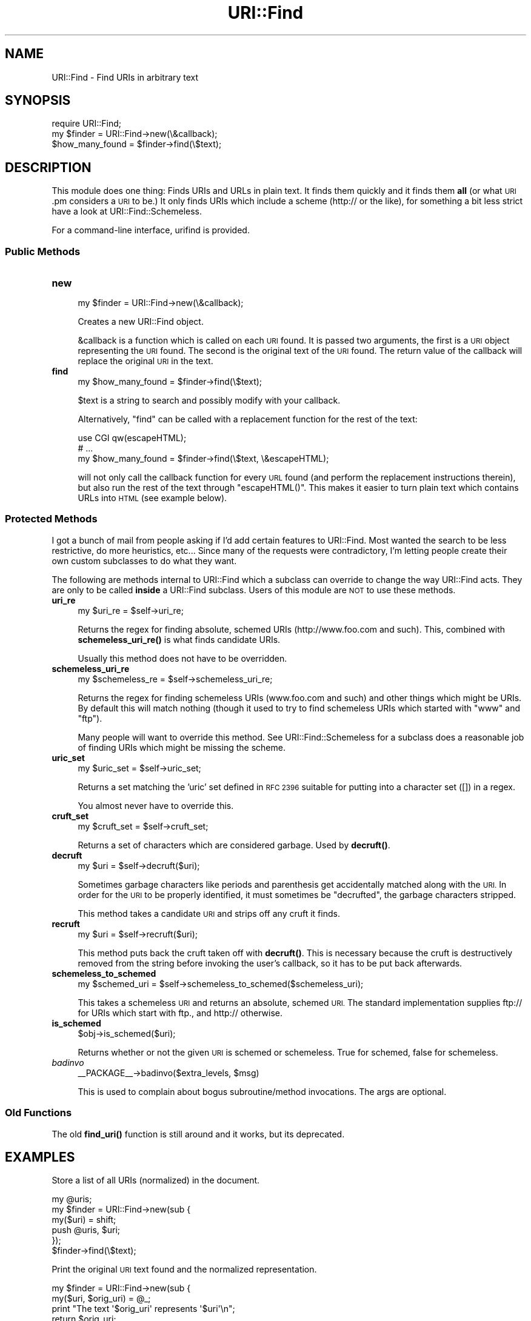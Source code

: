 .\" Automatically generated by Pod::Man 4.14 (Pod::Simple 3.42)
.\"
.\" Standard preamble:
.\" ========================================================================
.de Sp \" Vertical space (when we can't use .PP)
.if t .sp .5v
.if n .sp
..
.de Vb \" Begin verbatim text
.ft CW
.nf
.ne \\$1
..
.de Ve \" End verbatim text
.ft R
.fi
..
.\" Set up some character translations and predefined strings.  \*(-- will
.\" give an unbreakable dash, \*(PI will give pi, \*(L" will give a left
.\" double quote, and \*(R" will give a right double quote.  \*(C+ will
.\" give a nicer C++.  Capital omega is used to do unbreakable dashes and
.\" therefore won't be available.  \*(C` and \*(C' expand to `' in nroff,
.\" nothing in troff, for use with C<>.
.tr \(*W-
.ds C+ C\v'-.1v'\h'-1p'\s-2+\h'-1p'+\s0\v'.1v'\h'-1p'
.ie n \{\
.    ds -- \(*W-
.    ds PI pi
.    if (\n(.H=4u)&(1m=24u) .ds -- \(*W\h'-12u'\(*W\h'-12u'-\" diablo 10 pitch
.    if (\n(.H=4u)&(1m=20u) .ds -- \(*W\h'-12u'\(*W\h'-8u'-\"  diablo 12 pitch
.    ds L" ""
.    ds R" ""
.    ds C` ""
.    ds C' ""
'br\}
.el\{\
.    ds -- \|\(em\|
.    ds PI \(*p
.    ds L" ``
.    ds R" ''
.    ds C`
.    ds C'
'br\}
.\"
.\" Escape single quotes in literal strings from groff's Unicode transform.
.ie \n(.g .ds Aq \(aq
.el       .ds Aq '
.\"
.\" If the F register is >0, we'll generate index entries on stderr for
.\" titles (.TH), headers (.SH), subsections (.SS), items (.Ip), and index
.\" entries marked with X<> in POD.  Of course, you'll have to process the
.\" output yourself in some meaningful fashion.
.\"
.\" Avoid warning from groff about undefined register 'F'.
.de IX
..
.nr rF 0
.if \n(.g .if rF .nr rF 1
.if (\n(rF:(\n(.g==0)) \{\
.    if \nF \{\
.        de IX
.        tm Index:\\$1\t\\n%\t"\\$2"
..
.        if !\nF==2 \{\
.            nr % 0
.            nr F 2
.        \}
.    \}
.\}
.rr rF
.\"
.\" Accent mark definitions (@(#)ms.acc 1.5 88/02/08 SMI; from UCB 4.2).
.\" Fear.  Run.  Save yourself.  No user-serviceable parts.
.    \" fudge factors for nroff and troff
.if n \{\
.    ds #H 0
.    ds #V .8m
.    ds #F .3m
.    ds #[ \f1
.    ds #] \fP
.\}
.if t \{\
.    ds #H ((1u-(\\\\n(.fu%2u))*.13m)
.    ds #V .6m
.    ds #F 0
.    ds #[ \&
.    ds #] \&
.\}
.    \" simple accents for nroff and troff
.if n \{\
.    ds ' \&
.    ds ` \&
.    ds ^ \&
.    ds , \&
.    ds ~ ~
.    ds /
.\}
.if t \{\
.    ds ' \\k:\h'-(\\n(.wu*8/10-\*(#H)'\'\h"|\\n:u"
.    ds ` \\k:\h'-(\\n(.wu*8/10-\*(#H)'\`\h'|\\n:u'
.    ds ^ \\k:\h'-(\\n(.wu*10/11-\*(#H)'^\h'|\\n:u'
.    ds , \\k:\h'-(\\n(.wu*8/10)',\h'|\\n:u'
.    ds ~ \\k:\h'-(\\n(.wu-\*(#H-.1m)'~\h'|\\n:u'
.    ds / \\k:\h'-(\\n(.wu*8/10-\*(#H)'\z\(sl\h'|\\n:u'
.\}
.    \" troff and (daisy-wheel) nroff accents
.ds : \\k:\h'-(\\n(.wu*8/10-\*(#H+.1m+\*(#F)'\v'-\*(#V'\z.\h'.2m+\*(#F'.\h'|\\n:u'\v'\*(#V'
.ds 8 \h'\*(#H'\(*b\h'-\*(#H'
.ds o \\k:\h'-(\\n(.wu+\w'\(de'u-\*(#H)/2u'\v'-.3n'\*(#[\z\(de\v'.3n'\h'|\\n:u'\*(#]
.ds d- \h'\*(#H'\(pd\h'-\w'~'u'\v'-.25m'\f2\(hy\fP\v'.25m'\h'-\*(#H'
.ds D- D\\k:\h'-\w'D'u'\v'-.11m'\z\(hy\v'.11m'\h'|\\n:u'
.ds th \*(#[\v'.3m'\s+1I\s-1\v'-.3m'\h'-(\w'I'u*2/3)'\s-1o\s+1\*(#]
.ds Th \*(#[\s+2I\s-2\h'-\w'I'u*3/5'\v'-.3m'o\v'.3m'\*(#]
.ds ae a\h'-(\w'a'u*4/10)'e
.ds Ae A\h'-(\w'A'u*4/10)'E
.    \" corrections for vroff
.if v .ds ~ \\k:\h'-(\\n(.wu*9/10-\*(#H)'\s-2\u~\d\s+2\h'|\\n:u'
.if v .ds ^ \\k:\h'-(\\n(.wu*10/11-\*(#H)'\v'-.4m'^\v'.4m'\h'|\\n:u'
.    \" for low resolution devices (crt and lpr)
.if \n(.H>23 .if \n(.V>19 \
\{\
.    ds : e
.    ds 8 ss
.    ds o a
.    ds d- d\h'-1'\(ga
.    ds D- D\h'-1'\(hy
.    ds th \o'bp'
.    ds Th \o'LP'
.    ds ae ae
.    ds Ae AE
.\}
.rm #[ #] #H #V #F C
.\" ========================================================================
.\"
.IX Title "URI::Find 3"
.TH URI::Find 3 "2022-03-13" "perl v5.34.0" "User Contributed Perl Documentation"
.\" For nroff, turn off justification.  Always turn off hyphenation; it makes
.\" way too many mistakes in technical documents.
.if n .ad l
.nh
.SH "NAME"
URI::Find \- Find URIs in arbitrary text
.SH "SYNOPSIS"
.IX Header "SYNOPSIS"
.Vb 1
\&  require URI::Find;
\&
\&  my $finder = URI::Find\->new(\e&callback);
\&
\&  $how_many_found = $finder\->find(\e$text);
.Ve
.SH "DESCRIPTION"
.IX Header "DESCRIPTION"
This module does one thing: Finds URIs and URLs in plain text.  It
finds them quickly and it finds them \fBall\fR (or what \s-1URI\s0.pm considers
a \s-1URI\s0 to be.)  It only finds URIs which include a scheme (http:// or
the like), for something a bit less strict have a look at
URI::Find::Schemeless.
.PP
For a command-line interface, urifind is provided.
.SS "Public Methods"
.IX Subsection "Public Methods"
.IP "\fBnew\fR" 4
.IX Item "new"
.Vb 1
\&  my $finder = URI::Find\->new(\e&callback);
.Ve
.Sp
Creates a new URI::Find object.
.Sp
&callback is a function which is called on each \s-1URI\s0 found.  It is
passed two arguments, the first is a \s-1URI\s0 object representing the \s-1URI\s0
found.  The second is the original text of the \s-1URI\s0 found.  The return
value of the callback will replace the original \s-1URI\s0 in the text.
.IP "\fBfind\fR" 4
.IX Item "find"
.Vb 1
\&  my $how_many_found = $finder\->find(\e$text);
.Ve
.Sp
\&\f(CW$text\fR is a string to search and possibly modify with your callback.
.Sp
Alternatively, \f(CW\*(C`find\*(C'\fR can be called with a replacement function for
the rest of the text:
.Sp
.Vb 3
\&  use CGI qw(escapeHTML);
\&  # ...
\&  my $how_many_found = $finder\->find(\e$text, \e&escapeHTML);
.Ve
.Sp
will not only call the callback function for every \s-1URL\s0 found (and
perform the replacement instructions therein), but also run the rest
of the text through \f(CW\*(C`escapeHTML()\*(C'\fR. This makes it easier to turn
plain text which contains URLs into \s-1HTML\s0 (see example below).
.SS "Protected Methods"
.IX Subsection "Protected Methods"
I got a bunch of mail from people asking if I'd add certain features
to URI::Find.  Most wanted the search to be less restrictive, do more
heuristics, etc...  Since many of the requests were contradictory, I'm
letting people create their own custom subclasses to do what they
want.
.PP
The following are methods internal to URI::Find which a subclass can
override to change the way URI::Find acts.  They are only to be called
\&\fBinside\fR a URI::Find subclass.  Users of this module are \s-1NOT\s0 to use
these methods.
.IP "\fBuri_re\fR" 4
.IX Item "uri_re"
.Vb 1
\&  my $uri_re = $self\->uri_re;
.Ve
.Sp
Returns the regex for finding absolute, schemed URIs
(http://www.foo.com and such).  This, combined with
\&\fBschemeless_uri_re()\fR is what finds candidate URIs.
.Sp
Usually this method does not have to be overridden.
.IP "\fBschemeless_uri_re\fR" 4
.IX Item "schemeless_uri_re"
.Vb 1
\&  my $schemeless_re = $self\->schemeless_uri_re;
.Ve
.Sp
Returns the regex for finding schemeless URIs (www.foo.com and such) and
other things which might be URIs.  By default this will match nothing
(though it used to try to find schemeless URIs which started with \f(CW\*(C`www\*(C'\fR
and \f(CW\*(C`ftp\*(C'\fR).
.Sp
Many people will want to override this method.  See URI::Find::Schemeless
for a subclass does a reasonable job of finding URIs which might be missing
the scheme.
.IP "\fBuric_set\fR" 4
.IX Item "uric_set"
.Vb 1
\&  my $uric_set = $self\->uric_set;
.Ve
.Sp
Returns a set matching the 'uric' set defined in \s-1RFC 2396\s0 suitable for
putting into a character set ([]) in a regex.
.Sp
You almost never have to override this.
.IP "\fBcruft_set\fR" 4
.IX Item "cruft_set"
.Vb 1
\&  my $cruft_set = $self\->cruft_set;
.Ve
.Sp
Returns a set of characters which are considered garbage.  Used by
\&\fBdecruft()\fR.
.IP "\fBdecruft\fR" 4
.IX Item "decruft"
.Vb 1
\&  my $uri = $self\->decruft($uri);
.Ve
.Sp
Sometimes garbage characters like periods and parenthesis get
accidentally matched along with the \s-1URI.\s0  In order for the \s-1URI\s0 to be
properly identified, it must sometimes be \*(L"decrufted\*(R", the garbage
characters stripped.
.Sp
This method takes a candidate \s-1URI\s0 and strips off any cruft it finds.
.IP "\fBrecruft\fR" 4
.IX Item "recruft"
.Vb 1
\&  my $uri = $self\->recruft($uri);
.Ve
.Sp
This method puts back the cruft taken off with \fBdecruft()\fR.  This is necessary
because the cruft is destructively removed from the string before invoking
the user's callback, so it has to be put back afterwards.
.IP "\fBschemeless_to_schemed\fR" 4
.IX Item "schemeless_to_schemed"
.Vb 1
\&  my $schemed_uri = $self\->schemeless_to_schemed($schemeless_uri);
.Ve
.Sp
This takes a schemeless \s-1URI\s0 and returns an absolute, schemed \s-1URI.\s0  The
standard implementation supplies ftp:// for URIs which start with ftp.,
and http:// otherwise.
.IP "\fBis_schemed\fR" 4
.IX Item "is_schemed"
.Vb 1
\&  $obj\->is_schemed($uri);
.Ve
.Sp
Returns whether or not the given \s-1URI\s0 is schemed or schemeless.  True for
schemed, false for schemeless.
.IP "\fIbadinvo\fR" 4
.IX Item "badinvo"
.Vb 1
\&  _\|_PACKAGE_\|_\->badinvo($extra_levels, $msg)
.Ve
.Sp
This is used to complain about bogus subroutine/method invocations.
The args are optional.
.SS "Old Functions"
.IX Subsection "Old Functions"
The old \fBfind_uri()\fR function is still around and it works, but its
deprecated.
.SH "EXAMPLES"
.IX Header "EXAMPLES"
Store a list of all URIs (normalized) in the document.
.PP
.Vb 6
\&  my @uris;
\&  my $finder = URI::Find\->new(sub {
\&      my($uri) = shift;
\&      push @uris, $uri;
\&  });
\&  $finder\->find(\e$text);
.Ve
.PP
Print the original \s-1URI\s0 text found and the normalized representation.
.PP
.Vb 6
\&  my $finder = URI::Find\->new(sub {
\&      my($uri, $orig_uri) = @_;
\&      print "The text \*(Aq$orig_uri\*(Aq represents \*(Aq$uri\*(Aq\en";
\&      return $orig_uri;
\&  });
\&  $finder\->find(\e$text);
.Ve
.PP
Check each \s-1URI\s0 in document to see if it exists.
.PP
.Vb 1
\&  use LWP::Simple;
\&
\&  my $finder = URI::Find\->new(sub {
\&      my($uri, $orig_uri) = @_;
\&      if( head $uri ) {
\&          print "$orig_uri is okay\en";
\&      }
\&      else {
\&          print "$orig_uri cannot be found\en";
\&      }
\&      return $orig_uri;
\&  });
\&  $finder\->find(\e$text);
.Ve
.PP
Turn plain text into \s-1HTML,\s0 with each \s-1URI\s0 found wrapped in an \s-1HTML\s0 anchor.
.PP
.Vb 2
\&  use CGI qw(escapeHTML);
\&  use URI::Find;
\&
\&  my $finder = URI::Find\->new(sub {
\&      my($uri, $orig_uri) = @_;
\&      return qq|<a href="$uri">$orig_uri</a>|;
\&  });
\&  $finder\->find(\e$text, \e&escapeHTML);
\&  print "<pre>$text</pre>";
.Ve
.SH "NOTES"
.IX Header "NOTES"
Will not find URLs with Internationalized Domain Names or pretty much
any non-ascii stuff in them.  See
<http://rt.cpan.org/Ticket/Display.html?id=44226>
.SH "AUTHOR"
.IX Header "AUTHOR"
Michael G Schwern <schwern@pobox.com> with insight from Uri Gutman,
Greg Bacon, Jeff Pinyan, Roderick Schertler and others.
.PP
Roderick Schertler <roderick@argon.org> maintained versions 0.11 to 0.16.
.PP
Darren Chamberlain wrote urifind.
.SH "LICENSE"
.IX Header "LICENSE"
Copyright 2000, 2009\-2010, 2014, 2016 by Michael G Schwern <schwern@pobox.com>.
.PP
This program is free software; you can redistribute it and/or 
modify it under the same terms as Perl itself.
.PP
See \fIhttp://www.perlfoundation.org/artistic_license_1_0\fR
.SH "SEE ALSO"
.IX Header "SEE ALSO"
urifind, URI::Find::Schemeless, \s-1URI\s0, \s-1RFC 3986\s0 Appendix C

